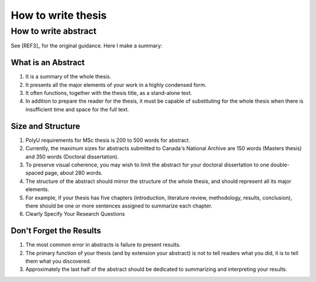 How to write thesis
===================

How to write abstract
---------------------

See [REF3]_ for the original guidance. Here I make a summary:

What is an Abstract
~~~~~~~~~~~~~~~~~~~

1. It is a summary of the whole thesis.

2. It presents all the major elements of your work in a highly condensed form.

3. It often functions, together with the thesis title, as a stand-alone text.

4. In addition to prepare the reader for the thesis, it must be capable of substituting for the whole thesis when there is insufficient time and space for the full text.

Size and Structure
~~~~~~~~~~~~~~~~~~

1. PolyU requirements for MSc thesis is 200 to 500 words for abstract.

2. Currently, the maximum sizes for abstracts submitted to Canada's National Archive are 150 words (Masters thesis) and 350 words (Doctoral dissertation).

3. To preserve visual coherence, you may wish to limit the abstract for your doctoral dissertation to one double-spaced page, about 280 words.

4. The structure of the abstract should mirror the structure of the whole thesis, and should represent all its major elements.

5. For example, if your thesis has five chapters (introduction, literature review, methodology, results, conclusion), there should be one or more sentences assigned to summarize each chapter.

6. Clearly Specify Your Research Questions

Don't Forget the Results
~~~~~~~~~~~~~~~~~~~~~~~~

1. The most common error in abstracts is failure to present results.

2. The primary function of your thesis (and by extension your abstract) is not to tell readers what you did, it is to tell them what you discovered.

3. Approximately the last half of the abstract should be dedicated to summarizing and interpreting your results.

